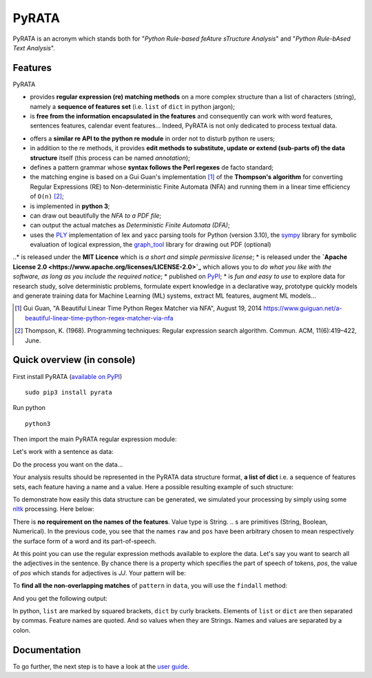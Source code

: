 ***************
PyRATA
***************
.. https://img.shields.io/badge/release-pyrata-brightgreen.svg

.. image:: https://img.shields.io/badge/pypi-release-brightgreen.svg
    :target: https://pypi.python.org/pypi/PyRATA
    :alt: Current Release Version    

.. image:: https://img.shields.io/badge/python-3.5.2-blue.svg
    :target: https://www.python.org/download/releases/
    :alt: Python 3


.. image:: https://img.shields.io/badge/license-Apache%202.0-blue.svg
    :target: https://raw.githubusercontent.com/nicolashernandez/PyRATA/master/LICENSE
    :alt: Apache License 2.0


PyRATA is an acronym which stands both for "*Python Rule-based feAture sTructure Analysis*" and "*Python Rule-bAsed Text Analysis*".

Features
===========
PyRATA 

* provides **regular expression (re) matching methods** on a more complex structure than a list of characters (string), namely a **sequence of features set** (i.e. ``list`` of ``dict`` in python jargon);
* is **free from the information encapsulated in the features** and consequently can work with word features, sentences features, calendar event features...   Indeed, PyRATA is not only dedicated to process textual data.
.. So it can be used for processing textual data but is not limited to. The only restriction is that the written patterns must specify the features actually present in the data structure to explore;
* offers a **similar re API to the python re module** in order not to disturb python re users;
* in addition to the re methods, it provides **edit methods to substitute, update or extend (sub-parts of) the data structure** itself (this process can be named *annotation*);
* defines a pattern grammar whose **syntax follows the Perl regexes** de facto standard;
* the matching engine is based on a Gui Guan's implementation [#]_ of the **Thompson's algorithm** for converting Regular Expressions (RE) to Non-deterministic Finite Automata (NFA) and running them in a linear time efficiency of ``O(n)`` [#]_;
* is implemented in **python 3**;
* can draw out beautifully the *NFA to a PDF file*;
* can output the actual matches as *Deterministic Finite Automata (DFA)*;
* uses the `PLY <http://www.dabeaz.com/ply/ply.html>`_ implementation of lex and yacc parsing tools for Python (version 3.10), the `sympy <http://www.sympy.org/fr>`_ library for symbolic evaluation of logical expression, the `graph_tool <http://graph-tool.skewed.de>`_ library for drawing out PDF (optional)
..* is released under the **MIT Licence** which is *a short and simple permissive license*;
* is released under the **`Apache License 2.0 <https://www.apache.org/licenses/LICENSE-2.0>`_** which allows you to *do what you like with the software, as long as you include the required notice*;
* published on `PyPI <https://pypi.python.org/pypi/PyRATA>`_;
* is *fun and easy to use* to explore data for research study, solve deterministic problems, formulate expert knowledge in a declarative way, prototype quickly models and generate training data for Machine Learning (ML) systems, extract ML features, augment ML models...


.. [#] Gui Guan, "A Beautiful Linear Time Python Regex Matcher via NFA", August 19, 2014 `<https://www.guiguan.net/a-beautiful-linear-time-python-regex-matcher-via-nfa>`_
.. [#] Thompson, K. (1968). Programming techniques: Regular expression search algorithm. Commun. ACM, 11(6):419–422, June.



Quick overview (in console)
==================

First install PyRATA (`available on PyPI <https://pypi.python.org/pypi/PyRATA>`_)

::

    sudo pip3 install pyrata


Run python

::

    python3

Then import the main PyRATA regular expression module:

.. doctest ::

    >>> import pyrata.re as pyrata_re

Let's work with a sentence as data:

.. doctest ::

    >>> sentence = "It is fast easy and funny to write regular expressions with PyRATA"

Do the process you want on the data...

.. doctest ::

    >>> result = do_stuff(data)

Your analysis results should be represented in the PyRATA data structure format, **a list of dict** i.e. a sequence of features sets, each feature having a name and a value. Here a possible resulting example of such structure: 

.. doctest ::

    >>> data = [{'pos': 'PRP', 'raw': 'It'}, {'pos': 'VBZ', 'raw': 'is'}, {'pos': 'JJ', 'raw': 'fast'}, {'pos': 'JJ', 'raw': 'easy'}, {'pos': 'CC', 'raw': 'and'}, {'pos': 'JJ', 'raw': 'funny'}, {'pos': 'TO', 'raw': 'to'}, {'pos': 'VB', 'raw': 'write'}, {'pos': 'JJ', 'raw': 'regular'}, {'pos': 'NNS', 'raw': 'expressions'}, {'pos': 'IN', 'raw': 'with'},{'pos': 'NNP', 'raw': 'PyRATA'}]


To demonstrate how easily this data structure can be generated, we simulated your processing by simply using some `nltk <http://www.nltk.org/>`_ processing. Here below:

.. doctest ::

    >>> import nltk    
    >>> data =  [{'raw':word, 'pos':pos} for (word, pos) in nltk.pos_tag(nltk.word_tokenize(sentence))]

There is **no requirement on the names of the features**. Value type is String. 
.. s are primitives (String, Boolean, Numerical). 
In the previous code, you see that the names ``raw`` and ``pos`` have been arbitrary chosen to mean respectively the surface form of a word and its part-of-speech.

At this point you can use the regular expression methods available to explore the data. Let's say you want to search all the adjectives in the sentence. By chance there is a property which specifies the part of speech of tokens, *pos*, the value of *pos* which stands for adjectives is *JJ*. Your pattern will be:

.. doctest ::

    >>> pattern = 'pos="JJ"'

To **find all the non-overlapping matches** of ``pattern`` in ``data``, you will use the ``findall`` method:

.. doctest ::

    >>> pyrata_re.findall(pattern, data)

And you get the following output:

.. doctest ::

    >>> [[{'pos': 'JJ', 'raw': 'fast'}], [{'pos': 'JJ', 'raw': 'easy'}], [{'pos': 'JJ', 'raw': 'funny'}], [{'pos': 'JJ', 'raw': 'regular'}]]]

In python, ``list`` are marked by squared brackets, ``dict`` by curly brackets. Elements of ``list`` or ``dict``  are then separated by commas. Feature names are quoted. And so values when they are Strings. Names and values  are separated by a colon.

Documentation
===========

To go further, the next step is to have a look at the `user guide <docs/user-guide.rst>`_. 
